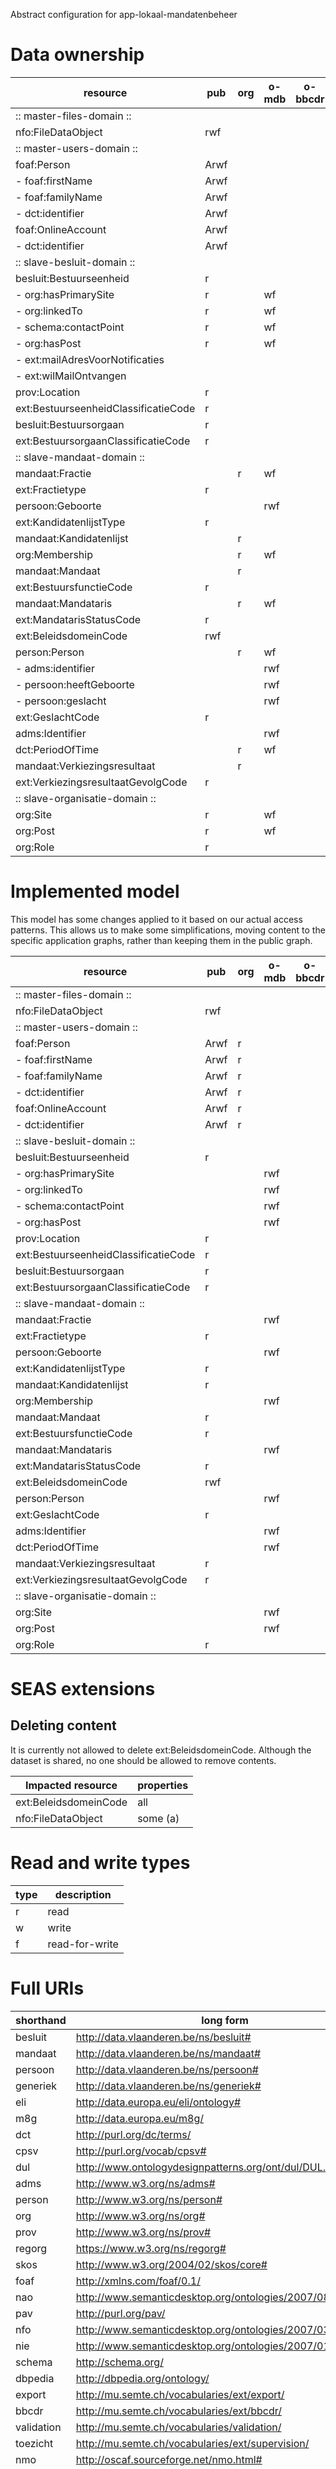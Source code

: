 Abstract configuration for app-lokaal-mandatenbeheer

* Data ownership

  | resource                             | pub  | org | o-mdb | o-bbcdr | o-toez | user | used |
  |--------------------------------------+------+-----+-------+---------+--------+------+------|
  | :: master-files-domain ::            |      |     |       |         |        |      |      |
  | nfo:FileDataObject                   | rwf  |     |       |         |        |      | x    |
  |--------------------------------------+------+-----+-------+---------+--------+------+------|
  | :: master-users-domain ::            |      |     |       |         |        |      |      |
  | foaf:Person                          | Arwf |     |       |         |        | r    | x    |
  | - foaf:firstName                     | Arwf |     |       |         |        | r    | x    |
  | - foaf:familyName                    | Arwf |     |       |         |        | r    | x    |
  | - dct:identifier                     | Arwf |     |       |         |        | r    | x    |
  | foaf:OnlineAccount                   | Arwf |     |       |         |        | r    | x    |
  | - dct:identifier                     | Arwf |     |       |         |        | r    | x    |
  |--------------------------------------+------+-----+-------+---------+--------+------+------|
  | :: slave-besluit-domain ::           |      |     |       |         |        |      |      |
  | besluit:Bestuurseenheid              | r    |     |       |         |        |      | x    |
  | - org:hasPrimarySite                 | r    |     | wf    |         |        |      | x    |
  | - org:linkedTo                       | r    |     | wf    |         |        |      | x    |
  | - schema:contactPoint                | r    |     | wf    |         |        |      | x    |
  | - org:hasPost                        | r    |     | wf    |         |        |      | x    |
  | - ext:mailAdresVoorNotificaties      |      |     |       |         | rwf    |      | x    |
  | - ext:wilMailOntvangen               |      |     |       |         | rwf    |      | x    |
  | prov:Location                        | r    |     |       |         |        |      | x    |
  | ext:BestuurseenheidClassificatieCode | r    |     |       |         |        |      | x    |
  | besluit:Bestuursorgaan               | r    |     |       |         |        |      | x    |
  | ext:BestuursorgaanClassificatieCode  | r    |     |       |         |        |      | x    |
  |--------------------------------------+------+-----+-------+---------+--------+------+------|
  | :: slave-mandaat-domain ::           |      |     |       |         |        |      |      |
  | mandaat:Fractie                      |      | r   | wf    |         |        |      | x    |
  | ext:Fractietype                      | r    |     |       |         |        |      | x    |
  | persoon:Geboorte                     |      |     | rwf   |         |        |      | x    |
  | ext:KandidatenlijstType              | r    |     |       |         |        |      | x    |
  | mandaat:Kandidatenlijst              |      | r   |       |         |        |      | x    |
  | org:Membership                       |      | r   | wf    |         |        |      | x    |
  | mandaat:Mandaat                      |      | r   |       |         |        |      | x    |
  | ext:BestuursfunctieCode              | r    |     |       |         |        |      | x    |
  | mandaat:Mandataris                   |      | r   | wf    |         |        |      | x    |
  | ext:MandatarisStatusCode             | r    |     |       |         |        |      | x    |
  | ext:BeleidsdomeinCode                | rwf  |     |       |         |        |      | x    |
  | person:Person                        |      | r   | wf    |         |        |      | x    |
  | - adms:identifier                    |      |     | rwf   |         |        |      | x    |
  | - persoon:heeftGeboorte              |      |     | rwf   |         |        |      | x    |
  | - persoon:geslacht                   |      |     | rwf   |         |        |      | x    |
  | ext:GeslachtCode                     | r    |     |       |         |        |      | x    |
  | adms:Identifier                      |      |     | rwf   |         |        |      | x    |
  | dct:PeriodOfTime                     |      | r   | wf    |         |        |      |      |
  | mandaat:Verkiezingsresultaat         |      | r   |       |         |        |      |      |
  | ext:VerkiezingsresultaatGevolgCode   | r    |     |       |         |        |      |      |
  |--------------------------------------+------+-----+-------+---------+--------+------+------|
  | :: slave-organisatie-domain ::       |      |     |       |         |        |      |      |
  | org:Site                             | r    |     | wf    |         |        |      | x    |
  | org:Post                             | r    |     | wf    |         |        |      | x    |
  | org:Role                             | r    |     |       |         |        |      | x    |

* Implemented model
  This model has some changes applied to it based on our actual access
  patterns.  This allows us to make some simplifications, moving
  content to the specific application graphs, rather than keeping them
  in the public graph.

  | resource                             | pub  | org | o-mdb | o-bbcdr | o-toez | user | used |
  |--------------------------------------+------+-----+-------+---------+--------+------+------|
  | :: master-files-domain ::            |      |     |       |         |        |      |      |
  | nfo:FileDataObject                   | rwf  |     |       |         |        |      | x    |
  |--------------------------------------+------+-----+-------+---------+--------+------+------|
  | :: master-users-domain ::            |      |     |       |         |        |      |      |
  | foaf:Person                          | Arwf | r   |       |         |        |      | x    |
  | - foaf:firstName                     | Arwf | r   |       |         |        |      | x    |
  | - foaf:familyName                    | Arwf | r   |       |         |        |      | x    |
  | - dct:identifier                     | Arwf | r   |       |         |        |      | x    |
  | foaf:OnlineAccount                   | Arwf | r   |       |         |        |      | x    |
  | - dct:identifier                     | Arwf | r   |       |         |        |      | x    |
  |--------------------------------------+------+-----+-------+---------+--------+------+------|
  | :: slave-besluit-domain ::           |      |     |       |         |        |      |      |
  | besluit:Bestuurseenheid              | r    |     |       |         |        |      | x    |
  | - org:hasPrimarySite                 |      |     | rwf   |         |        |      | x    |
  | - org:linkedTo                       |      |     | rwf   |         |        |      | x    |
  | - schema:contactPoint                |      |     | rwf   |         |        |      | x    |
  | - org:hasPost                        |      |     | rwf   |         |        |      | x    |
  | prov:Location                        | r    |     |       |         |        |      | x    |
  | ext:BestuurseenheidClassificatieCode | r    |     |       |         |        |      | x    |
  | besluit:Bestuursorgaan               | r    |     |       |         |        |      | x    |
  | ext:BestuursorgaanClassificatieCode  | r    |     |       |         |        |      | x    |
  |--------------------------------------+------+-----+-------+---------+--------+------+------|
  | :: slave-mandaat-domain ::           |      |     |       |         |        |      |      |
  | mandaat:Fractie                      |      |     | rwf   |         |        |      | x    |
  | ext:Fractietype                      | r    |     |       |         |        |      | x    |
  | persoon:Geboorte                     |      |     | rwf   |         |        |      | x    |
  | ext:KandidatenlijstType              | r    |     |       |         |        |      | x    |
  | mandaat:Kandidatenlijst              | r    |     |       |         |        |      | x    |
  | org:Membership                       |      |     | rwf   |         |        |      | x    |
  | mandaat:Mandaat                      | r    |     |       |         |        |      | x    |
  | ext:BestuursfunctieCode              | r    |     |       |         |        |      | x    |
  | mandaat:Mandataris                   |      |     | rwf   |         |        |      | x    |
  | ext:MandatarisStatusCode             | r    |     |       |         |        |      | x    |
  | ext:BeleidsdomeinCode                | rwf  |     |       |         |        |      | x    |
  | person:Person                        |      |     | rwf   |         |        |      | x    |
  | ext:GeslachtCode                     | r    |     |       |         |        |      | x    |
  | adms:Identifier                      |      |     | rwf   |         |        |      | x    |
  | dct:PeriodOfTime                     |      |     | rwf   |         |        |      |      |
  | mandaat:Verkiezingsresultaat         | r    |     |       |         |        |      |      |
  | ext:VerkiezingsresultaatGevolgCode   | r    |     |       |         |        |      |      |
  |--------------------------------------+------+-----+-------+---------+--------+------+------|
  | :: slave-organisatie-domain ::       |      |     |       |         |        |      |      |
  | org:Site                             |      |     | rwf   |         |        |      | x    |
  | org:Post                             |      |     | rwf   |         |        |      | x    |
  | org:Role                             | r    |     |       |         |        |      | x    |


* SEAS extensions

** Deleting content
   It is currently not allowed to delete ext:BeleidsdomeinCode.
   Although the dataset is shared, no one should be allowed to remove contents.

   | Impacted resource     | properties |
   |-----------------------+------------|
   | ext:BeleidsdomeinCode | all        |
   | nfo:FileDataObject    | some (a)   |


* Read and write types
  | type | description    |
  |------+----------------|
  | r    | read           |
  | w    | write          |
  | f    | read-for-write |

* Full URIs
  | shorthand  | long form                                                 |
  |------------+-----------------------------------------------------------|
  | besluit    | http://data.vlaanderen.be/ns/besluit#                     |
  | mandaat    | http://data.vlaanderen.be/ns/mandaat#                     |
  | persoon    | http://data.vlaanderen.be/ns/persoon#                     |
  | generiek   | http://data.vlaanderen.be/ns/generiek#                    |
  | eli        | http://data.europa.eu/eli/ontology#                       |
  | m8g        | http://data.europa.eu/m8g/                                |
  | dct        | http://purl.org/dc/terms/                                 |
  | cpsv       | http://purl.org/vocab/cpsv#                               |
  | dul        | http://www.ontologydesignpatterns.org/ont/dul/DUL.owl#    |
  | adms       | http://www.w3.org/ns/adms#                                |
  | person     | http://www.w3.org/ns/person#                              |
  | org        | http://www.w3.org/ns/org#                                 |
  | prov       | http://www.w3.org/ns/prov#                                |
  | regorg     | https://www.w3.org/ns/regorg#                             |
  | skos       | http://www.w3.org/2004/02/skos/core#                      |
  | foaf       | http://xmlns.com/foaf/0.1/                                |
  | nao        | http://www.semanticdesktop.org/ontologies/2007/08/15/nao# |
  | pav        | http://purl.org/pav/                                      |
  | nfo        | http://www.semanticdesktop.org/ontologies/2007/03/22/nfo# |
  | nie        | http://www.semanticdesktop.org/ontologies/2007/01/19/nie# |
  | schema     | http://schema.org/                                        |
  | dbpedia    | http://dbpedia.org/ontology/                              |
  | export     | http://mu.semte.ch/vocabularies/ext/export/               |
  | bbcdr      | http://mu.semte.ch/vocabularies/ext/bbcdr/                |
  | validation | http://mu.semte.ch/vocabularies/validation/               |
  | toezicht   | http://mu.semte.ch/vocabularies/ext/supervision/          |
  | nmo        | http://oscaf.sourceforge.net/nmo.html#                    |
  | ext        | http://mu.semte.ch/vocabularies/ext/                      |
